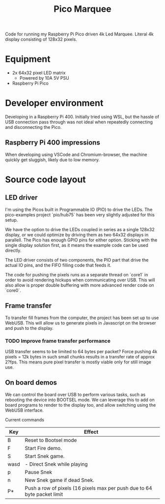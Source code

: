 #+TITLE: Pico Marquee
#+TODO: TODO(t) STRT(s@/!) | DONE(d!)

Code for running my Raspberry Pi Pico driven 4k Led Marquee. Literal 4k display consisting of 128x32 pixels.

* Equipment
+ 2x 64x32 pixel LED matrix
  - Powered by 10A 5V PSU
+ Raspberry Pi Pico

* Developer environment

Developing in a Raspberry Pi 400. Initially tried using WSL, but the hassle of USB connection pass through was not ideal when repeatedly connecting and disconnecting the Pico.

** Raspberry Pi 400 impressions

When developing using VSCode and Chromium-browser, the machine quickly get sluggish, likely due to low memory.

* Source code layout

** LED driver

I'm using the Picos built in Programmable IO (PIO) to drive the LEDs. 
The pico-examples project `pio/hub75` has been very slightly adjusted for this setup.

We have the option to drive the LEDs coupled in series as a single 128x32 display, or we could optimize by driving them as two 64x32 displays in parallell.
The Pico has enough GPIO pins for either option. Sticking with the single display solution first, as it means the example code can be used directly.

The LED driver consists of two components, the PIO part that drive the actual IO pins, and the FIFO filling code that feeds it.

The code for pushing the pixels runs as a separate thread on `core1` in order to avoid rendering hickups when communicating over USB. This will also allow is proper double buffering with more advanced render code on `core0`.

** Frame transfer

To transfer fill frames from the computer, the project has been set up to use WebUSB. This will allow us to generate pixels in Javascript on the browser and push to the display.

*** TODO Improve frame transfer performance

USB transfer seems to be limited to 64 bytes per packet? Force pushing 4k pixels = 12k bytes in such small chunks results in a transfer rate of approx 2?fps. This means pure pixel transfer is mostly viable only for still image use.

** On board demos

We can control the board over USB to perform various tasks, such as rebooting the device into BOOTSEL mode. We can leverage this to add on board programs to render to the display too, and allow switching using the WebUSB interface.

Current commands
| Key  | Effect                                                                   |
|------+--------------------------------------------------------------------------|
| B    | Reset to Bootsel mode                                                    |
| F    | Start Fire demo.                                                         |
| S    | Start Snek game.                                                         |
| wasd | - Direct Snek while playing                                              |
| p    | Pause Snek                                                               |
| n    | New Snek game if dead Snek.                                              |
| P*   | Push a row of pixels (16 pixels max per push due to 64 byte packet limit |


